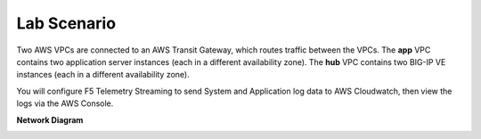 Lab Scenario
================================================================================
Two AWS VPCs are connected to an AWS Transit Gateway, which routes traffic between the VPCs. The **app** VPC contains two application server instances (each in a different availability zone). The **hub** VPC contains two BIG-IP VE instances (each in a different availability zone).

You will configure F5 Telemetry Streaming to send System and Application log data to AWS Cloudwatch, then view the logs via the AWS Console.


**Network Diagram**

.. image:: ./images/2023_ts-lab-diagram.png.png
   :align: left
